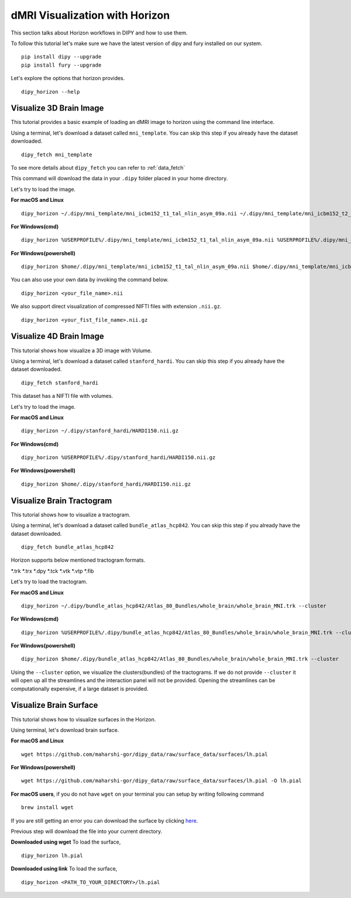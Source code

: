 .. _viz_flow:

===============================
dMRI Visualization with Horizon
===============================

This section talks about Horizon workflows in DIPY and how to use them.

To follow this tutorial let's make sure we have the latest version of dipy and
fury installed on our system. ::

  pip install dipy --upgrade
  pip install fury --upgrade


Let's explore the options that horizon provides. ::

  dipy_horizon --help


-------------------------
Visualize 3D Brain Image
-------------------------

This tutorial provides a basic example of loading an dMRI image to horizon using
the command line interface.

Using a terminal, let's download a dataset called ``mni_template``. You can 
skip this step if you already have the dataset downloaded. ::

  dipy_fetch mni_template

To see more details about ``dipy_fetch`` you can refer to :ref:`data_fetch`

This command will download the data in your ``.dipy`` folder placed in your home 
directory. 

Let's try to load the image.

**For macOS and Linux** ::

  dipy_horizon ~/.dipy/mni_template/mni_icbm152_t1_tal_nlin_asym_09a.nii ~/.dipy/mni_template/mni_icbm152_t2_tal_nlin_asym_09a.nii

**For Windows(cmd)** ::
  
  dipy_horizon %USERPROFILE%/.dipy/mni_template/mni_icbm152_t1_tal_nlin_asym_09a.nii %USERPROFILE%/.dipy/mni_template/mni_icbm152_t2_tal_nlin_asym_09a.nii

**For Windows(powershell)** ::
  
  dipy_horizon $home/.dipy/mni_template/mni_icbm152_t1_tal_nlin_asym_09a.nii $home/.dipy/mni_template/mni_icbm152_t2_tal_nlin_asym_09a.nii

You can also use your own data by invoking the command below. ::

  dipy_horizon <your_file_name>.nii


We also support direct visualization of compressed NIFTI files with extension 
``.nii.gz``. ::

  dipy_horizon <your_fist_file_name>.nii.gz


------------------------
Visualize 4D Brain Image
------------------------

This tutorial shows how visualize a 3D image with Volume.

Using a terminal, let's download a dataset called ``stanford_hardi``. You can 
skip this step if you already have the dataset downloaded. ::

  dipy_fetch stanford_hardi

This dataset has a NIFTI file with volumes.

Let's try to load the image.

**For macOS and Linux** ::

  dipy_horizon ~/.dipy/stanford_hardi/HARDI150.nii.gz

**For Windows(cmd)** ::
  
  dipy_horizon %USERPROFILE%/.dipy/stanford_hardi/HARDI150.nii.gz

**For Windows(powershell)** ::
  
  dipy_horizon $home/.dipy/stanford_hardi/HARDI150.nii.gz


--------------------------
Visualize Brain Tractogram
--------------------------

This tutorial shows how to visualize a tractogram.

Using a terminal, let's download a dataset called ``bundle_atlas_hcp842``. You
can skip this step if you already have the dataset downloaded. ::

  dipy_fetch bundle_atlas_hcp842


Horizon supports below mentioned tractogram formats.

*.trk
*.trx
*.dpy
*.tck
*.vtk
*.vtp
*.fib


Let's try to load the tractogram.

**For macOS and Linux** ::

  dipy_horizon ~/.dipy/bundle_atlas_hcp842/Atlas_80_Bundles/whole_brain/whole_brain_MNI.trk --cluster

**For Windows(cmd)** ::
  
  dipy_horizon %USERPROFILE%/.dipy/bundle_atlas_hcp842/Atlas_80_Bundles/whole_brain/whole_brain_MNI.trk --cluster

**For Windows(powershell)** ::
  
  dipy_horizon $home/.dipy/bundle_atlas_hcp842/Atlas_80_Bundles/whole_brain/whole_brain_MNI.trk --cluster

Using the ``--cluster`` option, we visualize the clusters(bundles) of the 
tractograms. If we do not provide ``--cluster`` it will open up all the 
streamlines and the interaction panel will not be provided. Opening the 
streamlines can be computationally expensive, if a large dataset is provided.

-----------------------
Visualize Brain Surface
-----------------------

This tutorial shows how to visualize surfaces in the Horizon.

Using terminal, let's download brain surface.

**For macOS and Linux** ::

  wget https://github.com/maharshi-gor/dipy_data/raw/surface_data/surfaces/lh.pial

**For Windows(powershell)** ::

  wget https://github.com/maharshi-gor/dipy_data/raw/surface_data/surfaces/lh.pial -O lh.pial

**For macOS users**, if you do not have ``wget`` on your terminal you can setup 
by writing following command ::

  brew install wget

If you are still getting an error you can download the surface by clicking 
`here <https://github.com/maharshi-gor/dipy_data/raw/surface_data/surfaces/lh.pial>`_.

Previous step will download the file into your current directory.


**Downloaded using wget** To load the surface, ::

  dipy_horizon lh.pial

**Downloaded using link** To load the surface, ::

  dipy_horizon <PATH_TO_YOUR_DIRECTORY>/lh.pial